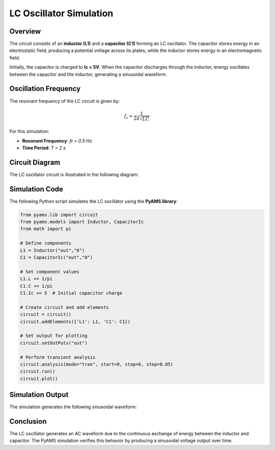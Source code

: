 LC Oscillator Simulation
========================

Overview
--------

The circuit consists of an **inductor (L1)** and a **capacitor (C1)** forming an LC oscillator. The capacitor stores energy in an electrostatic field, producing a potential voltage across its plates, while the inductor stores energy in an electromagnetic field. 

Initially, the capacitor is charged to **Ic = 5V**. When the capacitor discharges through the inductor, energy oscillates between the capacitor and the inductor, generating a sinusoidal waveform.

Oscillation Frequency
---------------------

The resonant frequency of the LC circuit is given by:

.. math::

   f_r = \frac{1}{2\pi\sqrt{LC}}

For this simulation:

- **Resonant Frequency**: `fr = 0.5 Hz`
- **Time Period**: `T = 2 s`

Circuit Diagram
---------------

The LC oscillator circuit is illustrated in the following diagram:

.. image:: LC_Oscillator.png
   :align: center
   :alt: LC Oscillator Circuit Diagram

Simulation Code
---------------

The following Python script simulates the LC oscillator using the **PyAMS library**:

.. code-block:: python

   from pyams.lib import circuit
   from pyams.models import Inductor, CapacitorIc
   from math import pi

   # Define components
   L1 = Inductor("out","0")
   C1 = CapacitorIc("out","0")

   # Set component values
   L1.L += 1/pi
   C1.C += 1/pi
   C1.Ic += 5  # Initial capacitor charge

   # Create circuit and add elements
   circuit = circuit()
   circuit.addElements({'L1': L1, 'C1': C1})

   # Set output for plotting
   circuit.setOutPuts("out")

   # Perform transient analysis
   circuit.analysis(mode="tran", start=0, stop=6, step=0.05)
   circuit.run()
   circuit.plot()

Simulation Output
-----------------

The simulation generates the following sinusoidal waveform:

.. image:: Figure_1.png
   :align: center
   :alt: LC Oscillator Output Waveform

Conclusion
----------

The LC oscillator generates an AC waveform due to the continuous exchange of energy between the inductor and capacitor. The PyAMS simulation verifies this behavior by producing a sinusoidal voltage output over time.
